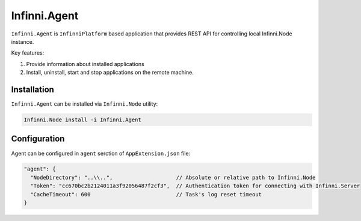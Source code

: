 Infinni.Agent
=============

``Infinni.Agent`` is ``InfinniPlatform`` based application that provides REST API for controlling local Infinni.Node instance.

Key features:

#. Provide information about installed applications
#. Install, uninstall, start and stop applications on the remote machine.

Installation
------------

``Infinni.Agent`` can be installed via ``Infinni.Node`` utility:

.. code-block:: console

    Infinni.Node install -i Infinni.Agent 

Configuration
-------------

Agent can be configured in ``agent`` serction of ``AppExtension.json`` file:

.. code-block:: javascript

    "agent": {
      "NodeDirectory": "..\\..",                    // Absolute or relative path to Infinni.Node      
      "Token": "cc670bc2b2124011a3f92056487f2cf3",  // Authentication token for connecting with Infinni.Server
      "CacheTimeout": 600                           // Task's log reset timeout      
    }
